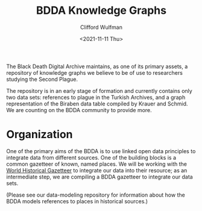 #+title: BDDA Knowledge Graphs
#+date: <2021-11-11 Thu>
#+author: Clifford Wulfman
#+email: cliff@agilehumanities.ca

The Black Death Digital Archive maintains, as one of its primary assets, a repository of knowledge graphs we believe to be of use to researchers studying the Second Plague.

The repository is in an early stage of formation and currently contains only two data sets: references to plague in the Turkish Archives, and a graph representation of the Biraben data table compiled by Krauer and Schmid.  We are counting on the BDDA community to provide more.

* Organization
  One of the primary aims of the BDDA is to use linked open data principles to integrate data from different sources.  One of the building blocks is a common gazetteer of known, named places.  We will be working with the [[https://whgazetteer.org][World Historical Gazetteer]] to integrate our data into their resource; as an intermediate step, we are compiling a BDDA gazetteer to integrate our data sets.

  (Please see our data-modeling repository for information about how the BDDA models references to places in historical sources.)
